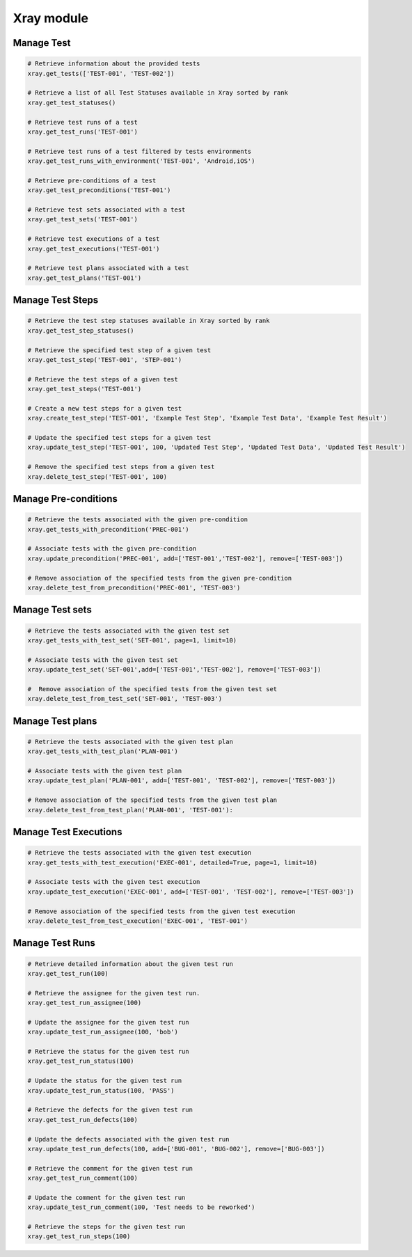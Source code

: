 Xray module
===========

.. NOTE: The Xray module only support the Server + Data Center edition of the Xray Jira plugin!

Manage Test
-----------

.. code-block:: python

    # Retrieve information about the provided tests
    xray.get_tests(['TEST-001', 'TEST-002'])

    # Retrieve a list of all Test Statuses available in Xray sorted by rank
    xray.get_test_statuses()

    # Retrieve test runs of a test
    xray.get_test_runs('TEST-001')

    # Retrieve test runs of a test filtered by tests environments
    xray.get_test_runs_with_environment('TEST-001', 'Android,iOS')

    # Retrieve pre-conditions of a test
    xray.get_test_preconditions('TEST-001')

    # Retrieve test sets associated with a test
    xray.get_test_sets('TEST-001')
    
    # Retrieve test executions of a test
    xray.get_test_executions('TEST-001')

    # Retrieve test plans associated with a test
    xray.get_test_plans('TEST-001')

Manage Test Steps
-----------------

.. code-block:: python

    # Retrieve the test step statuses available in Xray sorted by rank
    xray.get_test_step_statuses()

    # Retrieve the specified test step of a given test
    xray.get_test_step('TEST-001', 'STEP-001')

    # Retrieve the test steps of a given test
    xray.get_test_steps('TEST-001')

    # Create a new test steps for a given test
    xray.create_test_step('TEST-001', 'Example Test Step', 'Example Test Data', 'Example Test Result')

    # Update the specified test steps for a given test
    xray.update_test_step('TEST-001', 100, 'Updated Test Step', 'Updated Test Data', 'Updated Test Result')

    # Remove the specified test steps from a given test
    xray.delete_test_step('TEST-001', 100)

Manage Pre-conditions
---------------------

.. code-block:: python

    # Retrieve the tests associated with the given pre-condition
    xray.get_tests_with_precondition('PREC-001')

    # Associate tests with the given pre-condition 
    xray.update_precondition('PREC-001', add=['TEST-001','TEST-002'], remove=['TEST-003'])

    # Remove association of the specified tests from the given pre-condition
    xray.delete_test_from_precondition('PREC-001', 'TEST-003')

Manage Test sets
----------------

.. code-block:: python

    # Retrieve the tests associated with the given test set
    xray.get_tests_with_test_set('SET-001', page=1, limit=10)

    # Associate tests with the given test set
    xray.update_test_set('SET-001',add=['TEST-001','TEST-002'], remove=['TEST-003'])

    #  Remove association of the specified tests from the given test set
    xray.delete_test_from_test_set('SET-001', 'TEST-003')

Manage Test plans
-----------------

.. code-block:: python
    
    # Retrieve the tests associated with the given test plan
    xray.get_tests_with_test_plan('PLAN-001')

    # Associate tests with the given test plan
    xray.update_test_plan('PLAN-001', add=['TEST-001', 'TEST-002'], remove=['TEST-003'])

    # Remove association of the specified tests from the given test plan
    xray.delete_test_from_test_plan('PLAN-001', 'TEST-001'):

Manage Test Executions
----------------------

.. code-block:: python

    # Retrieve the tests associated with the given test execution
    xray.get_tests_with_test_execution('EXEC-001', detailed=True, page=1, limit=10)

    # Associate tests with the given test execution
    xray.update_test_execution('EXEC-001', add=['TEST-001', 'TEST-002'], remove=['TEST-003'])

    # Remove association of the specified tests from the given test execution
    xray.delete_test_from_test_execution('EXEC-001', 'TEST-001')

Manage Test Runs
----------------

.. code-block:: python

    # Retrieve detailed information about the given test run
    xray.get_test_run(100)

    # Retrieve the assignee for the given test run.
    xray.get_test_run_assignee(100)      

    # Update the assignee for the given test run
    xray.update_test_run_assignee(100, 'bob')

    # Retrieve the status for the given test run
    xray.get_test_run_status(100)

    # Update the status for the given test run
    xray.update_test_run_status(100, 'PASS')
    
    # Retrieve the defects for the given test run
    xray.get_test_run_defects(100)

    # Update the defects associated with the given test run
    xray.update_test_run_defects(100, add=['BUG-001', 'BUG-002'], remove=['BUG-003'])

    # Retrieve the comment for the given test run
    xray.get_test_run_comment(100)

    # Update the comment for the given test run
    xray.update_test_run_comment(100, 'Test needs to be reworked')

    # Retrieve the steps for the given test run
    xray.get_test_run_steps(100)
